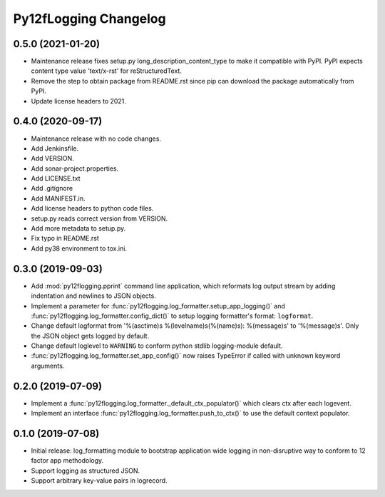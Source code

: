 Py12fLogging Changelog
======================


0.5.0 (2021-01-20)
------------------

* Maintenance release fixes setup.py long_description_content_type to
  make it compatible with PyPI. PyPI expects content type value
  'text/x-rst' for reStructuredText.
* Remove the step to obtain package from README.rst since pip can
  download the package automatically from PyPI.
* Update license headers to 2021.


0.4.0 (2020-09-17)
------------------

* Maintenance release with no code changes.
* Add Jenkinsfile.
* Add VERSION.
* Add sonar-project.properties.
* Add LICENSE.txt
* Add .gitignore
* Add MANIFEST.in.
* Add license headers to python code files.
* setup.py reads correct version from VERSION.
* Add more metadata to setup.py.
* Fix typo in README.rst
* Add py38 environment to tox.ini.


0.3.0 (2019-09-03)
------------------

* Add :mod:`py12flogging.pprint` command line application, which reformats log
  output stream by adding indentation and newlines to JSON objects.
* Implement a parameter for :func:`py12flogging.log_formatter.setup_app_logging()`
  and :func:`py12flogging.log_formatter.config_dict()` to setup logging
  formatter's format: ``logformat``.
* Change default logformat from '%(asctime)s %(levelname)s(%(name)s): %(message)s'
  to '%(message)s'. Only the JSON object gets logged by default.
* Change default loglevel to ``WARNING`` to conform python stdlib logging-module
  default.
* :func:`py12flogging.log_formatter.set_app_config()` now raises TypeError if
  called with unknown keyword arguments.


0.2.0 (2019-07-09)
------------------

* Implement a :func:`py12flogging.log_formatter._default_ctx_populator()`
  which clears ctx after each logevent.
* Implement an interface :func:`py12flogging.log_formatter.push_to_ctx()`
  to use the default context populator.


0.1.0 (2019-07-08)
------------------

* Initial release: log_formatting module to bootstrap application wide
  logging in non-disruptive way to conform to 12 factor app methodology.
* Support logging as structured JSON.
* Support arbitrary key-value pairs in logrecord.
